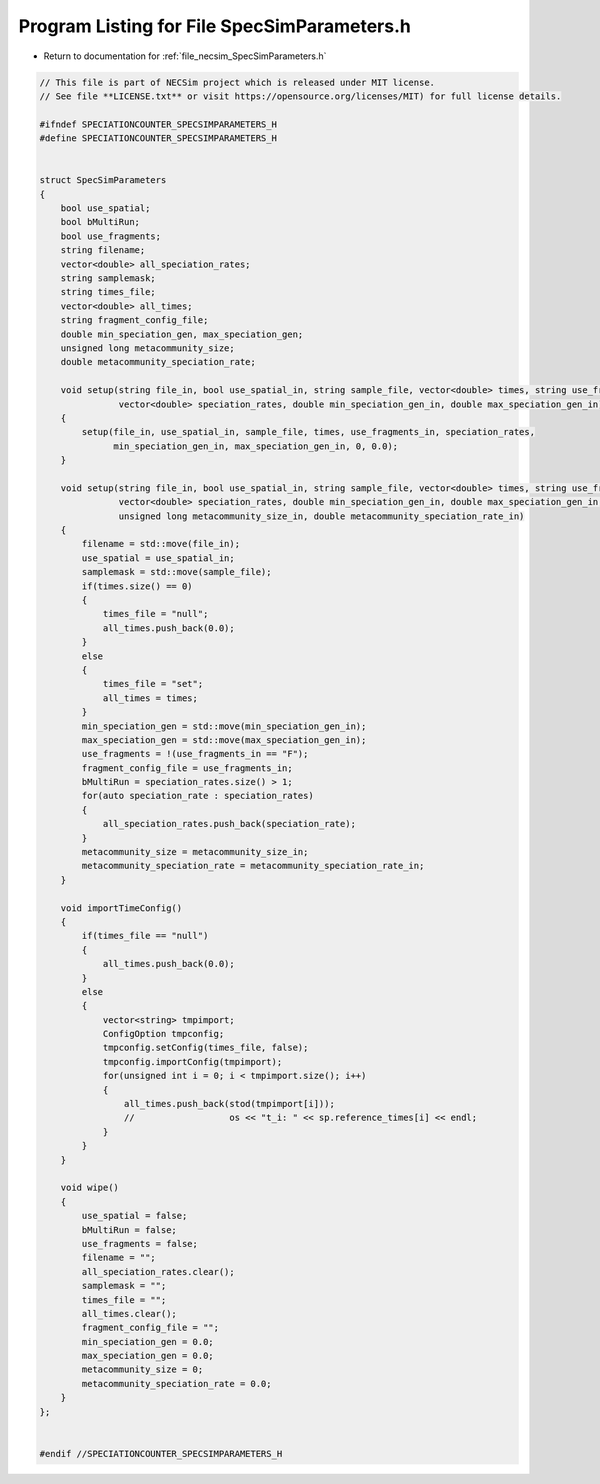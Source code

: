 
.. _program_listing_file_necsim_SpecSimParameters.h:

Program Listing for File SpecSimParameters.h
============================================

- Return to documentation for :ref:`file_necsim_SpecSimParameters.h`

.. code-block:: cpp

   // This file is part of NECSim project which is released under MIT license.
   // See file **LICENSE.txt** or visit https://opensource.org/licenses/MIT) for full license details.
   
   #ifndef SPECIATIONCOUNTER_SPECSIMPARAMETERS_H
   #define SPECIATIONCOUNTER_SPECSIMPARAMETERS_H
   
   
   struct SpecSimParameters
   {
       bool use_spatial;
       bool bMultiRun;
       bool use_fragments;
       string filename;
       vector<double> all_speciation_rates;
       string samplemask;
       string times_file;
       vector<double> all_times;
       string fragment_config_file;
       double min_speciation_gen, max_speciation_gen;
       unsigned long metacommunity_size;
       double metacommunity_speciation_rate;
   
       void setup(string file_in, bool use_spatial_in, string sample_file, vector<double> times, string use_fragments_in,
                  vector<double> speciation_rates, double min_speciation_gen_in, double max_speciation_gen_in)
       {
           setup(file_in, use_spatial_in, sample_file, times, use_fragments_in, speciation_rates,
                 min_speciation_gen_in, max_speciation_gen_in, 0, 0.0);
       }
   
       void setup(string file_in, bool use_spatial_in, string sample_file, vector<double> times, string use_fragments_in,
                  vector<double> speciation_rates, double min_speciation_gen_in, double max_speciation_gen_in,
                  unsigned long metacommunity_size_in, double metacommunity_speciation_rate_in)
       {
           filename = std::move(file_in);
           use_spatial = use_spatial_in;
           samplemask = std::move(sample_file);
           if(times.size() == 0)
           {
               times_file = "null";
               all_times.push_back(0.0);
           }
           else
           {
               times_file = "set";
               all_times = times;
           }
           min_speciation_gen = std::move(min_speciation_gen_in);
           max_speciation_gen = std::move(max_speciation_gen_in);
           use_fragments = !(use_fragments_in == "F");
           fragment_config_file = use_fragments_in;
           bMultiRun = speciation_rates.size() > 1;
           for(auto speciation_rate : speciation_rates)
           {
               all_speciation_rates.push_back(speciation_rate);
           }
           metacommunity_size = metacommunity_size_in;
           metacommunity_speciation_rate = metacommunity_speciation_rate_in;
       }
   
       void importTimeConfig()
       {
           if(times_file == "null")
           {
               all_times.push_back(0.0);
           }
           else
           {
               vector<string> tmpimport;
               ConfigOption tmpconfig;
               tmpconfig.setConfig(times_file, false);
               tmpconfig.importConfig(tmpimport);
               for(unsigned int i = 0; i < tmpimport.size(); i++)
               {
                   all_times.push_back(stod(tmpimport[i]));
                   //                  os << "t_i: " << sp.reference_times[i] << endl;
               }
           }
       }
   
       void wipe()
       {
           use_spatial = false;
           bMultiRun = false;
           use_fragments = false;
           filename = "";
           all_speciation_rates.clear();
           samplemask = "";
           times_file = "";
           all_times.clear();
           fragment_config_file = "";
           min_speciation_gen = 0.0;
           max_speciation_gen = 0.0;
           metacommunity_size = 0;
           metacommunity_speciation_rate = 0.0;
       }
   };
   
   
   #endif //SPECIATIONCOUNTER_SPECSIMPARAMETERS_H
